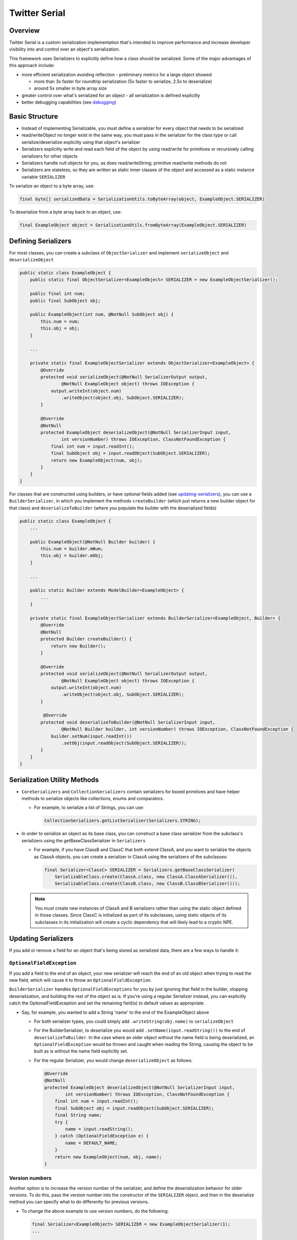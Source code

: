 Twitter Serial
==============

Overview
--------
Twitter Serial is a custom serialization implementation that's intended to improve performance and increase
developer visibility into and control over an object's serialization.

This framework uses Serializers to explicitly define how a class should be serialized. Some of the major advantages of this
approach include:

- more efficient serialization avoiding reflection - preliminary metrics for a large object showed

  - more than 3x faster for roundtrip serialization (5x faster to serialize, 2.5x to deserialize)
  - around 5x smaller in byte array size

- greater control over what's serialized for an object - all serialization is defined explicitly
- better debugging capabilities (see `debugging`_)


Basic Structure
---------------
- Instead of implementing Serializable, you must define a serializer for every object that needs to be serialized
- read/writeObject no longer exist in the same way, you must pass in the serializer for the class type or call
  serialize/deserialize explicitly using that object's serializer
- Serializers explicitly write and read each field of the object by using read/write for primitives or recursively
  calling serializers for other objects
- Serializers handle null objects for you, as does read/writeString; primitive read/write methods do not
- Serializers are stateless, so they are written as static inner classes of the object and accessed as a static
  instance variable ``SERIALIZER``

To serialize an object to a byte array, use:

.. code-block:: java

  final byte[] serializedData = SerializationUtils.toByteArray(object, ExampleObject.SERIALIZER)

To deserialize from a byte array back to an object, use:

.. code-block:: java

  final ExampleObject object = SerializationUtils.fromByteArray(ExampleObject.SERIALIZER)

Defining Serializers
--------------------
For most classes, you can create a subclass of ``ObjectSerializer`` and implement ``serializeObject`` and
``deserializeObject``

.. code-block:: java

  public static class ExampleObject {
      public static final ObjectSerializer<ExampleObject> SERIALIZER = new ExampleObjectSerializer();

      public final int num;
      public final SubObject obj;

      public ExampleObject(int num, @NotNull SubObject obj) {
          this.num = num;
          this.obj = obj;
      }

      ...

      private static final ExampleObjectSerializer extends ObjectSerializer<ExampleObject> {
          @Override
          protected void serializeObject(@NotNull SerializerOutput output,
                  @NotNull ExampleObject object) throws IOException {
              output.writeInt(object.num)
                  .writeObject(object.obj, SubObject.SERIALIZER);
          }

          @Override
          @NotNull
          protected ExampleObject deserializeObject(@NotNull SerializerInput input,
                  int versionNumber) throws IOException, ClassNotFoundException {
              final int num = input.readInt();
              final SubObject obj = input.readObject(SubObject.SERIALIZER);
              return new ExampleObject(num, obj);
          }
      }
  }

For classes that are constructed using builders, or have optional fields added (see `updating-serializers`_), you
can use a ``BuilderSerializer``, in which you implement the methods ``createBuilder`` (which just returns a new builder
object for that class) and ``deserializeToBuilder`` (where you populate the builder with the deserialized fields)

.. code-block:: java

  public static class ExampleObject {
      ...

      public ExampleObject(@NotNull Builder builder) {
          this.num = builder.mNum;
          this.obj = builder.mObj;
      }

      ...

      public static Builder extends ModelBuilder<ExampleObject> {
          ...
      }

      private static final ExampleObjectSerializer extends BuilderSerializer<ExampleObject, Builder> {
          @Override
          @NotNull
          protected Builder createBuilder() {
              return new Builder();
          }

          @Override
          protected void serializeObject(@NotNull SerializerOutput output,
                  @NotNull ExampleObject object) throws IOException {
              output.writeInt(object.num)
                  .writeObject(object.obj, SubObject.SERIALIZER);
          }

           @Override
          protected void deserializeToBuilder(@NotNull SerializerInput input,
                  @NotNull Builder builder, int versionNumber) throws IOException, ClassNotFoundException {
              builder.setNum(input.readInt())
                  .setObj(input.readObject(SubObject.SERIALIZER));
          }
      }
  }

Serialization Utility Methods
-----------------------------
- ``CoreSerializers`` and ``CollectionSerializers`` contain serializers for boxed primitives and have helper methods
  to serialize objects like collections, enums and comparators.

  - For example, to serialize a list of Strings, you can use:

    .. code-block:: java

      CollectionSerializers.getListSerializer(Serializers.STRING);

- In order to serialize an object as its base class, you can construct a base class serializer from the subclass's
  serializers using the getBaseClassSerializer in ``Serializers``

  - For example, if you have ClassB and ClassC that both extend ClassA, and you want to serialize the objects as
    ClassA objects, you can create a serializer in ClassA using the serializers of the subclasses:

    .. code-block:: java

      final Serializer<ClassC> SERIALIZER = Serializers.getBaseClassSerializer(
          SerializableClass.create(ClassA.class, new ClassA.ClassASerializer()),
          SerializableClass.create(ClassB.class, new ClassB.ClassBSerializer()));

  .. note::
    You must create new instances of ClassA and B serializers rather than using the static object defined in
    those classes. Since ClassC is initialized as part of its subclasses, using static objects of its subclasses
    in its initialization will create a cyclic dependency that will likely lead to a cryptic NPE.

.. _updating-serializers:

Updating Serializers
--------------------
If you add or remove a field for an object that's being stored as serialized data, there are a few ways to handle it:

``OptionalFieldException``
~~~~~~~~~~~~~~~~~~~~~~~~~~
If you add a field to the end of an object, your new serializer will reach the end of an old object when trying to
read the new field, which will cause it to throw an ``OptionalFieldException``.

``BuilderSerializer`` handles ``OptionalFieldExceptions`` for you by just ignoring that field in the builder,
stopping deserialization, and building the rest of the object as is. If you're using a regular Serializer instead,
you can explicitly catch the OptionalFieldException and set the remaining field(s) to default values as appropriate.

- Say, for example, you wanted to add a String 'name' to the end of the ExampleObject above

  - For both serializer types, you could simply add ``.writeString(obj.name)`` to ``serializeObject``
  - For the BuilderSerializer, to deserialize you would add ``.setName(input.readString())`` to the end of
    ``deserializeToBuilder``. In the case where an older object without the name field is being deserialized, an
    ``OptionalFieldException`` would be thrown and caught when reading the String, causing the object to be built
    as is without the name field explicitly set.
  - For the regular Serializer, you would change ``deserializeObject`` as follows:

    .. code-block:: java

      @Override
      @NotNull
      protected ExampleObject deserializeObject(@NotNull SerializerInput input,
              int versionNumber) throws IOException, ClassNotFoundException {
          final int num = input.readInt();
          final SubObject obj = input.readObject(SubObject.SERIALIZER);
          final String name;
          try {
              name = input.readString();
          } catch (OptionalFieldException e) {
              name = DEFAULT_NAME;
          }
          return new ExampleObject(num, obj, name);
      }

Version numbers
~~~~~~~~~~~~~~~
Another option is to increase the version number of the serializer, and define the deserialization behavior for
older versions. To do this, pass the version number into the constructor of the ``SERIALIZER`` object, and then
in the deserialize method you can specify what to do differenlty for previous versions.

- To change the above example to use version numbers, do the following:

  .. code-block:: java

    final Serializer<ExampleObject> SERIALIZER = new ExampleObjectSerializer(1);
    ...

    @Override
    @NotNull
    protected ExampleObject deserializeObject(@NotNull SerializerInput input, int versionNumber)
            throws IOException, ClassNotFoundException {
        final int num = input.readInt();
        final SubObject obj = input.readObject(SubObject.SERIALIZER);
        final String name;
        if (versionNumber < 1) {
            name = DEFAULT_NAME;
        } else {
            name = input.readString();
        }
        return new ExampleObject(num, obj, name);
    }

If you remove a field from the middle of an object, you need to ignore the whole object during deserialization by
using the ``skipObject`` method in ``SerializationUtils``. This way you don't need to keep the serializer if you
are removing the object all together.

- Say in the above example you also wanted to remove the obj field and delete ``SubObject``:

  .. code-block:: java

    @Override
    @NotNull
    protected ExampleObject deserializeObject(@NotNull SerializerInput input, int versionNumber)
            throws IOException, ClassNotFoundException {
        final int num = input.readInt();
        if (versionNumber < 1) {
            SerializationUtils.skipObject()
            name = DEFAULT_NAME;
        } else {
            name = input.readString();
        }
        return new ExampleObject(num, name);
    }

Value Serializers
-----------------
Some objects are so simple that do not require support for versioning: ``Integer``, ``String``, ``Size``, ``Rect``...
Using an ``ObjectSerializer`` with these objects adds an envelope of 2-3 bytes around the serialized data, which can
add significant overhead. When versioning is not required, ``ValueSerializer`` is a better choice:

.. code-block:: java

  public static final Serializer<Boolean> BOOLEAN = new ValueSerializer<Boolean>() {
      @Override
      protected void serializeValue(@NotNull SerializerOutput output, @NotNull Boolean object) throws IOException {
          output.writeBoolean(object);
      }

      @NotNull
      @Override
      protected Boolean deserializeValue(@NotNull SerializerInput input) throws IOException {
          return input.readBoolean();
      }
  };

This is just a simpler version of ``ObjectSerializer`` that handles ``null``, otherwise, just writes the values into
the stream.

.. note::
  ``ValueSerializer`` writes ``null`` to the stream when given a ``null`` value. As a result, the first field written
  into the stream by ``serializeValue`` can't be ``null``, since it would be ambiguous. ``ValueSerializer`` detects
  this as an error and throws an exception.

.. caution::
  Value serializers should *only* be used when their format is known to be fixed, since they do not support any form
  of backwards compatibility.

Debugging
---------
``SerializationUtils`` also contains methods to help with debugging:

- ``dumpSerializedData`` will create a string log of the data in the serialized byte array
- ``validateSerializedData`` ensures that the serialized object has a valid structure (e.g. every object start header
  has a matching end header)

Exceptions now contain more information about the serialization failure, specifically information about the expected
type to be deserialized and the type that was found, based on headers written for each value.

